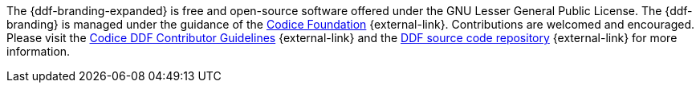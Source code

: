 :title: Contributing
:type: developmentGuideline
:status: published
:summary: How to contribute to {ddf-branding}.
:order: 00

The {ddf-branding-expanded} is free and open-source software offered under the GNU Lesser General Public License.
The {ddf-branding} is managed under the guidance of the http://codice.org[Codice Foundation] {external-link}.
Contributions are welcomed and encouraged.
Please visit the https://codice.atlassian.net/wiki/display/DDF/Guidelines%2C+Standards+and+Best+Practices[Codice DDF Contributor Guidelines] {external-link} and the https://github.com/codice/ddf[DDF source code repository] {external-link} for more information.

